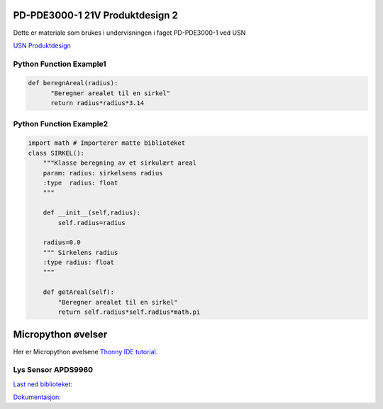 PD-PDE3000-1 21V Produktdesign 2
================================

Dette er materiale som brukes i undervisningen i faget PD-PDE3000-1 ved USN 

`USN Produktdesign <https://www.usn.no/studier/finn-studier/teknologi-ingeniorfag-og-lysdesign/produktdesign/>`_


Python Function Example1
------------------------

.. code-block:: python

  def beregnAreal(radius):
        "Beregner arealet til en sirkel"
        return radius*radius*3.14 



Python Function Example2
------------------------
.. code-block:: python

  import math # Importerer matte biblioteket
  class SIRKEL():
      """Klasse beregning av et sirkulært areal
      param: radius: sirkelsens radius
      :type  radius: float
      """    

      def __init__(self,radius):
          self.radius=radius

      radius=0.0
      """ Sirkelens radius
      :type radius: float 
      """

      def getAreal(self):
          "Beregner arealet til en sirkel"
          return self.radius*self.radius*math.pi


Micropython øvelser
===================

Her er Micropython øvelsene `Thonny IDE tutorial`_.

.. _Thonny IDE tutorial: https://github.com/rlangoy/PDE3K/blob/master/docs/thonny_guide.rst

Lys Sensor APDS9960
-------------------

`Last ned biblioteket: <https://github.com/rlangoy/uPy_APDS9960/archive/v0.4.zip>`_

`Dokumentasjon: <https://upy-apds9960.readthedocs.io/en/latest/?badge=latest>`_

